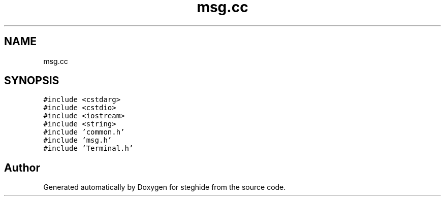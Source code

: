 .TH "msg.cc" 3 "Thu Aug 17 2017" "Version 0.5.1" "steghide" \" -*- nroff -*-
.ad l
.nh
.SH NAME
msg.cc
.SH SYNOPSIS
.br
.PP
\fC#include <cstdarg>\fP
.br
\fC#include <cstdio>\fP
.br
\fC#include <iostream>\fP
.br
\fC#include <string>\fP
.br
\fC#include 'common\&.h'\fP
.br
\fC#include 'msg\&.h'\fP
.br
\fC#include 'Terminal\&.h'\fP
.br

.SH "Author"
.PP 
Generated automatically by Doxygen for steghide from the source code\&.
